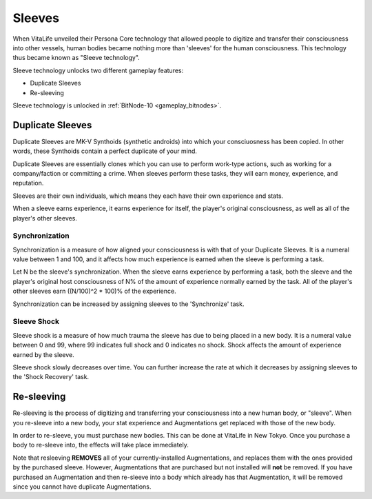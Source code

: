 .. _gameplay_sleeves:

Sleeves
=======
When VitaLife unveiled their Persona Core technology that allowed people to digitize
and transfer their consciousness into other vessels, human bodies became nothing more
than 'sleeves' for the human consciousness. This technology thus became known as
"Sleeve technology".

Sleeve technology unlocks two different gameplay features:

* Duplicate Sleeves
* Re-sleeving

Sleeve technology is unlocked in :ref:`BitNode-10 <gameplay_bitnodes>`.

Duplicate Sleeves
^^^^^^^^^^^^^^^^^
Duplicate Sleeves are MK-V Synthoids (synthetic androids) into which your consciuosness
has been copied. In other words, these Synthoids contain a perfect duplicate of your mind.

Duplicate Sleeves are essentially clones which you can use to perform work-type actions,
such as working for a company/faction or committing a crime. When sleeves perform these tasks,
they will earn money, experience, and reputation.

Sleeves are their own individuals, which means they each have their own experience and stats.

When a sleeve earns experience, it earns experience for itself, the player's
original consciousness, as well as all of the player's other sleeves.

Synchronization
~~~~~~~~~~~~~~~
Synchronization is a measure of how aligned your consciousness is with that of your
Duplicate Sleeves. It is a numeral value between 1 and 100, and it affects how much experience
is earned when the sleeve is performing a task.

Let N be the sleeve's synchronization. When the sleeve earns experience by performing
a task, both the sleeve and the player's original host consciousness of N% of the
amount of experience normally earned by the task. All of the player's other sleeves
earn ((N/100)^2 * 100)% of the experience.

Synchronization can be increased by assigning sleeves to the 'Synchronize' task.

Sleeve Shock
~~~~~~~~~~~~
Sleeve shock is a measure of how much trauma the sleeve has due to being placed in a new
body. It is a numeral value between 0 and 99, where 99 indicates full shock and 0 indicates
no shock. Shock affects the amount of experience earned by the sleeve.

Sleeve shock slowly decreases over time. You can further increase the rate at which
it decreases by assigning sleeves to the 'Shock Recovery' task.

Re-sleeving
^^^^^^^^^^^
Re-sleeving is the process of digitizing and transferring your consciousness into a
new human body, or "sleeve". When you re-sleeve into a new body, your stat experience
and Augmentations get replaced with those of the new body.

In order to re-sleeve, you must purchase new bodies. This can be done at VitaLife in
New Tokyo. Once you purchase a body to re-sleeve into, the effects will take
place immediately.

Note that resleeving **REMOVES** all of your currently-installed Augmentations,
and replaces them with the ones provided by the purchased sleeve. However,
Augmentations that are purchased but not installed will **not** be removed. If you have purchased
an Augmentation and then re-sleeve into a body which already has that Augmentation,
it will be removed since you cannot have duplicate Augmentations. 

